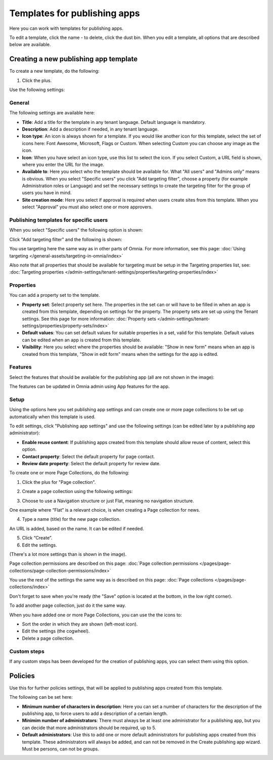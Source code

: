 Templates for publishing apps
================================

Here you can work with templates for publishing apps.

.. image:: publishing-templates-612.png

To edit a template, click the name - to delete, click the dust bin. When you edit a template, all options that are described below are available.

Creating a new publishing app template
****************************************
To create a new template, do the following:

1. Click the plus.

.. image:: publishing-template-click-plus-612.png

Use the following settings:

.. image:: publishing-template-settings-612.png

General
----------
The following settings are available here:

.. image:: publishing-edit-general-612-frame.png

+ **Title**: Add a title for the template in any tenant language. Default language is mandatory. 
+ **Description**: Add a description if needed, in any tenant language.
+ **Icon type**: An icon is always shown for a template. If you would like another icon for this template, select the set of icons here: Font Awesome, Microsoft, Flags or Custom. When selecting Custom you can choose any image as the icon.
+ **Icon**: When you have select an icon type, use this list to select the icon. If you select Custom, a URL field is shown, where you enter the URL for the image.
+ **Available to**: Here you select who the template should be available for. What "All users" and "Admins only" means is obvious. When you select "Specific users" you click "Add targeting filter", choose a property (for example Administration roles or Language) and set the necessary settings to create the targeting filter for the group of users you have in mind.
+ **Site creation mode**: Here you select if approval is required when users create sites from this template. When you select "Approval" you must also select one or more approvers.

Publishing templates for specific users
--------------------------------------
When you select "Specific users" the following option is shown:

.. image:: specific-users.png

Click "Add targeting filter" and the following is shown:

.. image:: specific-users-filter.png

You use targeting here the same way as in other parts of Omnia. For more information, see this page: :doc:`Using targeting </general-assets/targeting-in-omnia/index>`

Also note that all properties that should be available for targeting must be setup in the Targeting properties list, see: :doc:`Targeting properties </admin-settings/tenant-settings/properties/targeting-properties/index>`

Properties
------------
You can add a property set to the template. 

.. image:: publishing-edit-properties-612.png

+ **Property set**: Select property set here. The properties in the set can or will have to be filled in when an app is created from this template, depending on settings for the property. The property sets are set up using the Tenant settings. See this page for more information: :doc:`Property sets </admin-settings/tenant-settings/properties/property-sets/index>`
+ **Default values**: You can set default values for suitable properties in a set, valid for this template. Default values can be edited when an app is created from this template.
+ **Visibility**: Here you select where the properties should be available: "Show in new form" means when an app is created from this template, "Show in edit form" means when the settings for the app is edited.

Features
----------
Select the features that should be available for the publishing app (all are not shown in the image):

.. image:: publishing-edit-features-612.png

The features can be updated in Omnia admin using App features for the app.

Setup
-------
Using the options here you set publishing app settings and can create one or more page collections to be set up automatically when this template is used.

.. image:: publishing-edit-setup-new.png

To edit settings, click "Publishing app settings" and use the following settings (can be edited later by a publishing app administrator):

.. image:: publishing-edit-setup-settings.png

+ **Enable reuse content**: If publishing apps created from this template should allow reuse of content, select this option. 
+ **Contact property**: Select the default property for page contact.
+ **Review date property**: Select the default property for review date.

To create one or more Page Collections, do the following:

1. Click the plus for "Page collection".

.. image:: publishing-page-collection.png

2. Create a page collection using the following settings:

.. image:: publishing-page-collection-settings.png

3. Choose to use a Navigation structure or just Flat, meaning no navigation structure.

One example where “Flat” is a relevant choice, is when creating a Page collection for news.

4. Type a name (title) for the new page collection.

An URL is added, based on the name. It can be edited if needed.

5. Click “Create”.
6. Edit the settings.

.. image:: publishing-page-collection-settings-edit-612.png

(There's a lot more settings than is shown in the image).

Page collection permissions are described on this page: :doc:`Page collection permissions </pages/page-collections/page-collection-permissions/index>`

You use the rest of the settings the same way as is described on this page: :doc:`Page collections </pages/page-collections/index>`

Don't forget to save when you're ready (the "Save" option is located at the bottom, in the low right corner).

To add another page collection, just do it the same way.

When you have added one or more Page Collections, you can use the the icons to:

.. image:: publishing-page-collection-settings-icons.png

+ Sort the order in which they are shown (left-most icon).
+ Edit the settings (the cogwheel).
+ Delete a page collection.

Custom steps
---------------
If any custom steps has been developed for the creation of publishing apps, you can select them using this option.

.. image:: publishing-edit-custom-steps-612.png

Policies
***********
Use this for further policies settings, that will be applied to publishing apps created from this template. 

The following can be set here:

.. image:: publishing-templates-policies-612.png

+ **Minimum number of characters in description**: Here you can set a number of characters for the description of the publishing app, to force users to add a description of a certain length. 
+ **Minimim number of administrators**: There must always be at least one administrator for a publishing app, but you can decide that more administrators should be required, up to 5.
+ **Default administrators**: Use this to add one or more default administrators for publishing apps created from this template. These administrators will always be added, and can not be removed in the Create publishing app wizard. Must be persons, can not be groups.

